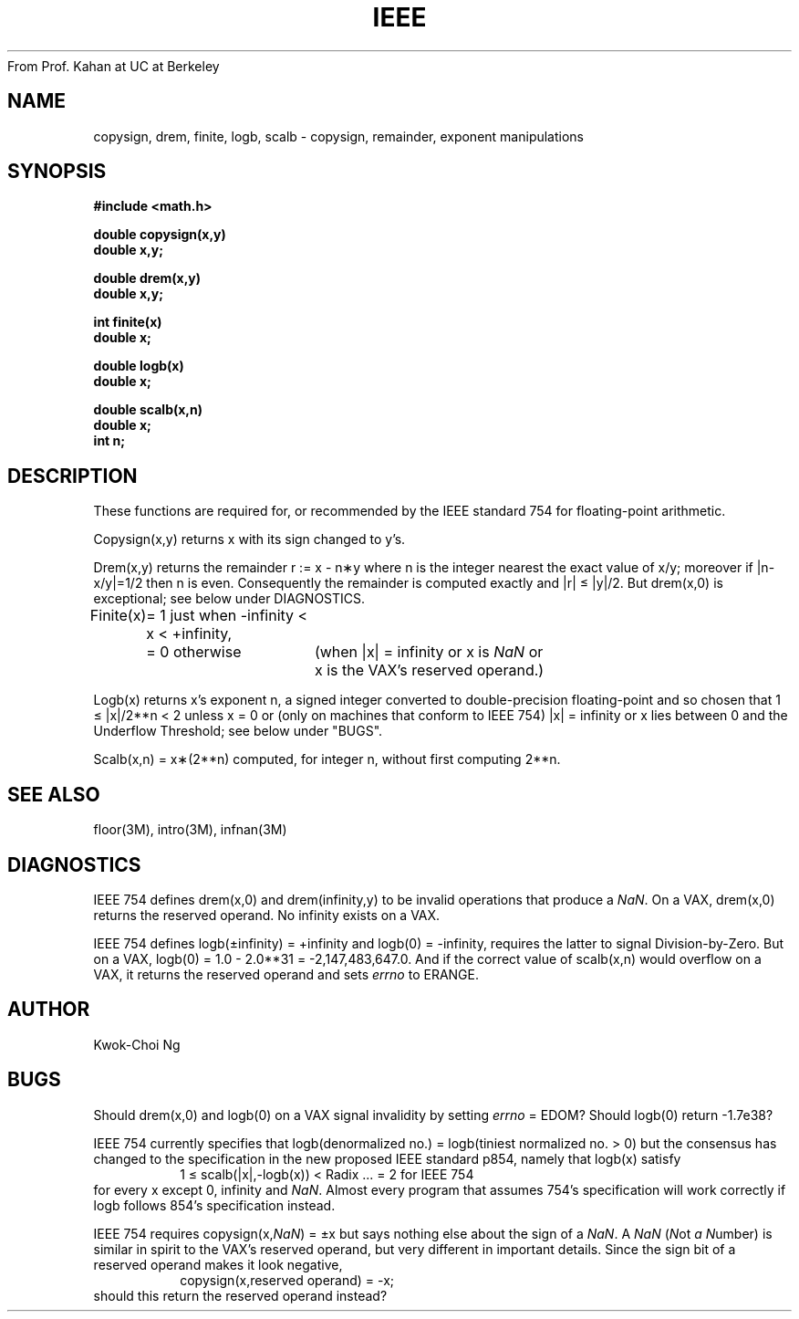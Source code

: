 From Prof. Kahan at UC at Berkeley
.\" Copyright (c) 1985 Regents of the University of California.
.\" All rights reserved.  The Berkeley software License Agreement
.\" specifies the terms and conditions for redistribution.
.\"
.\"	@(#)ieee.3	6.1 (Berkeley) %G%
.\"
.TH IEEE 3M  ""
.UC 6
.ds nn \fINaN\fR
.SH NAME
copysign, drem, finite, logb, scalb \- copysign, remainder,
exponent manipulations
.SH SYNOPSIS
.nf
.B #include <math.h>
.PP
.B double copysign(x,y)
.B double x,y;
.PP
.B double drem(x,y)
.B double x,y;
.PP
.B int finite(x)
.B double x;
.PP
.B double logb(x)
.B double x;
.PP
.B double scalb(x,n)
.B double x;
.B int n;
.fi
.SH DESCRIPTION
These functions are required for, or recommended by the IEEE standard
754 for floating\-point arithmetic.
.PP
Copysign(x,y)
returns x with its sign changed to y's.
.PP
Drem(x,y) returns the remainder r := x \- n\(**y
where n is the integer nearest the exact value of x/y;
moreover if |n\|\-\|x/y|\|=\|1/2 then n is even.  Consequently
the remainder is computed exactly and |r| \(<= |y|/2.  But
drem(x,0) is exceptional; see below under DIAGNOSTICS.
.PP
.nf
.ta \w'Finite(x)'u+1n +\w'= 0 otherwise'u+1n
.if n \
Finite(x)	= 1 just when \-infinity < x < +infinity,
.if t \
Finite(x)	= 1 just when \-\(if < x < +\(if,
.if n \
	= 0 otherwise	(when |x| = infinity or x is \*(nn or
.if t \
	= 0 otherwise	(when |x| = \(if or x is \*(nn or
		\0x is the VAX's reserved operand.)
.ta
.fi
.PP
Logb(x) returns x's exponent n,
a signed integer converted to double\-precision floating\-point and so
chosen that 1\0\(<=\0|x|/2**n\0<\02 unless x = 0 or
(only on machines that conform to IEEE 754)
.if n \
|x| = infinity
.if t \
|x| = \(if
or x lies between 0 and the Underflow Threshold; see below under "BUGS".
.PP
Scalb(x,n) = x\(**(2**n) computed, for integer n, without first computing
2**n.
.SH SEE ALSO
floor(3M), intro(3M), infnan(3M)
.SH DIAGNOSTICS
IEEE 754 defines drem(x,0) and
.if n \
drem(infinity,y)
.if t \
drem(\(if,y)
to be invalid operations that produce a \*(nn.
On a VAX, drem(x,0) returns the reserved operand.  No
.if n \
infinity
.if t \
\(if
exists on a VAX.
.PP
IEEE 754 defines
.if n \
logb(\(+-infinity) = +infinity and logb(0) = \-infinity,
.if t \
logb(\(+-\(if) = +\(if and logb(0) = \-\(if, and
requires the latter to signal Division\-by\-Zero.
But on a VAX, logb(0) = 1.0 \- 2.0**31 = \-2,147,483,647.0.
And if the correct value of scalb(x,n) would overflow on a VAX,
it returns the reserved operand and sets \fIerrno\fR to ERANGE.
.SH AUTHOR
Kwok\-Choi Ng
.SH BUGS
Should drem(x,0) and logb(0) on a VAX signal invalidity 
by setting \fIerrno\fR = EDOM?  Should  logb(0) return  \-1.7e38?
.PP
IEEE 754 currently specifies that
logb(denormalized no.) = logb(tiniest normalized no. > 0)
but the consensus has changed to the specification in the new 
proposed IEEE standard p854, namely that logb(x) satisfy 
.RS
1 \(<= scalb(|x|,\-logb(x)) < Radix\0\0\0... = 2 for IEEE 754
.RE
for every x except 0, 
.if n \
infinity
.if t \
\(if
and \*(nn.
Almost every program that assumes 754's specification will work
correctly if logb follows 854's specification instead.
.PP
IEEE 754 requires copysign(x,\*(nn) = \(+-x  but says nothing
else about the sign of a \*(nn.  A \*(nn (\fIN\fRot \fIa\fR \fIN\fRumber) is
similar in spirit to the VAX's reserved operand, but very
different in important details.  Since the sign bit of a
reserved operand makes it look negative,  
.RS
copysign(x,reserved operand) = \-x;
.RE
should this return the reserved operand instead?
